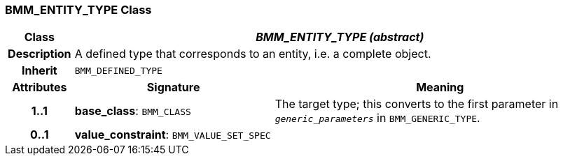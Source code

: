 === BMM_ENTITY_TYPE Class

[cols="^1,3,5"]
|===
h|*Class*
2+^h|*_BMM_ENTITY_TYPE (abstract)_*

h|*Description*
2+a|A defined type that corresponds to an entity, i.e. a complete object.

h|*Inherit*
2+|`BMM_DEFINED_TYPE`

h|*Attributes*
^h|*Signature*
^h|*Meaning*

h|*1..1*
|*base_class*: `BMM_CLASS`
a|The target type; this converts to the first parameter in `_generic_parameters_` in `BMM_GENERIC_TYPE`.

h|*0..1*
|*value_constraint*: `BMM_VALUE_SET_SPEC`
a|
|===
